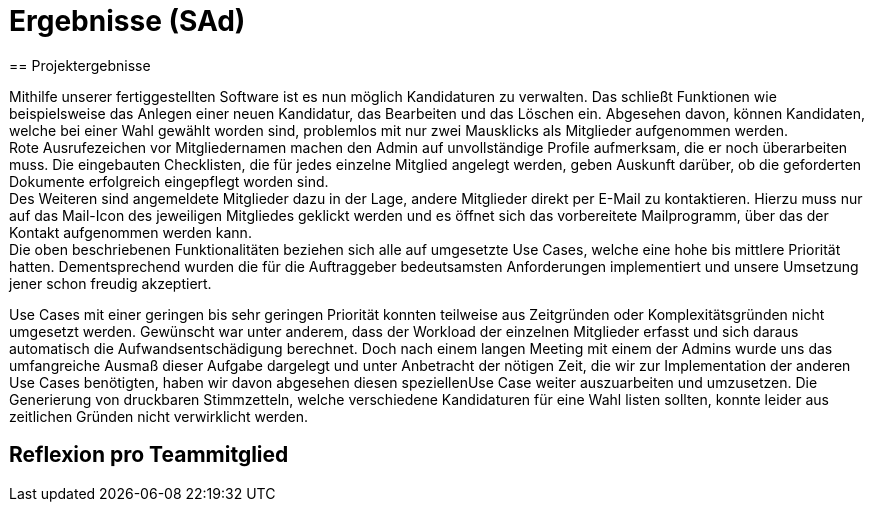 = Ergebnisse (SAd)
// rund 6 Seiten
== Projektergebnisse

Mithilfe unserer fertiggestellten Software ist es nun möglich Kandidaturen zu verwalten. Das schließt Funktionen wie beispielsweise das Anlegen einer neuen Kandidatur, das Bearbeiten und das Löschen ein. Abgesehen davon, können Kandidaten, welche bei einer Wahl gewählt worden sind, problemlos mit nur zwei Mausklicks als Mitglieder aufgenommen werden. +
Rote Ausrufezeichen vor Mitgliedernamen machen den Admin auf unvollständige Profile aufmerksam, die er noch überarbeiten muss. Die eingebauten Checklisten, die für jedes einzelne Mitglied angelegt werden, geben Auskunft darüber, ob die geforderten Dokumente erfolgreich eingepflegt worden sind. +
Des Weiteren sind angemeldete Mitglieder dazu in der Lage, andere Mitglieder direkt per E-Mail zu kontaktieren. Hierzu muss nur auf das Mail-Icon des jeweiligen Mitgliedes geklickt werden und es öffnet sich das vorbereitete Mailprogramm, über das der Kontakt aufgenommen werden kann. +
Die oben beschriebenen Funktionalitäten beziehen sich alle auf umgesetzte Use Cases, welche eine hohe bis mittlere Priorität hatten. Dementsprechend wurden die für die Auftraggeber bedeutsamsten Anforderungen implementiert und unsere Umsetzung jener schon freudig akzeptiert. +

Use Cases mit einer geringen bis sehr geringen Priorität konnten teilweise aus Zeitgründen oder Komplexitätsgründen nicht umgesetzt werden. Gewünscht war unter anderem, dass der Workload der einzelnen Mitglieder erfasst und sich daraus automatisch die Aufwandsentschädigung berechnet. Doch nach einem langen Meeting mit einem der Admins wurde uns das umfangreiche Ausmaß dieser Aufgabe dargelegt und unter Anbetracht der nötigen Zeit, die wir zur Implementation der anderen Use Cases benötigten, haben wir davon abgesehen diesen speziellenUse Case weiter auszuarbeiten und umzusetzen. Die Generierung von druckbaren Stimmzetteln, welche verschiedene Kandidaturen für eine Wahl listen sollten, konnte leider aus zeitlichen Gründen nicht verwirklicht werden.

== Reflexion pro Teammitglied

